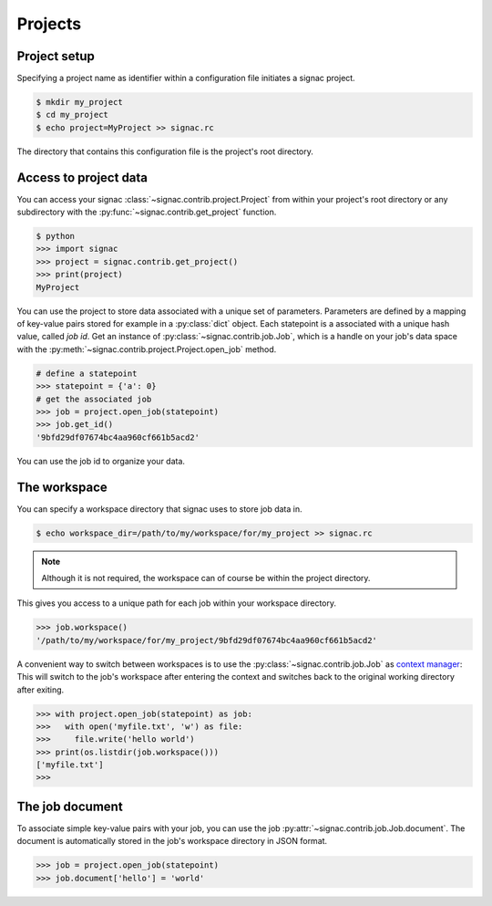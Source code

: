 Projects
========

Project setup
-------------

Specifying a project name as identifier within a configuration file initiates a signac project.

.. code-block:: bash

    $ mkdir my_project
    $ cd my_project
    $ echo project=MyProject >> signac.rc

The directory that contains this configuration file is the project's root directory.

Access to project data
-----------------------

You can access your signac :class:`~signac.contrib.project.Project` from within your project's root directory or any subdirectory with the :py:func:`~signac.contrib.get_project` function.

.. code-block:: python

    $ python
    >>> import signac
    >>> project = signac.contrib.get_project()
    >>> print(project)
    MyProject

You can use the project to store data associated with a unique set of parameters.
Parameters are defined by a mapping of key-value pairs stored for example in a :py:class:`dict` object.
Each statepoint is a associated with a unique hash value, called *job id*.
Get an instance of :py:class:`~signac.contrib.job.Job`, which is a handle on your job's data space with the :py:meth:`~signac.contrib.project.Project.open_job` method.

.. code-block:: python

    # define a statepoint
    >>> statepoint = {'a': 0}
    # get the associated job
    >>> job = project.open_job(statepoint)
    >>> job.get_id()
    '9bfd29df07674bc4aa960cf661b5acd2'

You can use the job id to organize your data.

The workspace
-------------

You can specify a workspace directory that signac uses to store job data in.

.. code-block:: bash

    $ echo workspace_dir=/path/to/my/workspace/for/my_project >> signac.rc

.. note::

    Although it is not required, the workspace can of course be within the project directory.

This gives you access to a unique path for each job within your workspace directory.

.. code-block:: python

    >>> job.workspace()
    '/path/to/my/workspace/for/my_project/9bfd29df07674bc4aa960cf661b5acd2'

A convenient way to switch between workspaces is to use the :py:class:`~signac.contrib.job.Job` as `context manager`_:
This will switch to the job's workspace after entering the context and switches back to the original working directory after exiting.

.. _`context manager`: http://effbot.org/zone/python-with-statement.htm

.. code-block:: python

    >>> with project.open_job(statepoint) as job:
    >>>   with open('myfile.txt', 'w') as file:
    >>>     file.write('hello world')
    >>> print(os.listdir(job.workspace()))
    ['myfile.txt']
    >>>

The job document
----------------

To associate simple key-value pairs with your job, you can use the job :py:attr:`~signac.contrib.job.Job.document`.
The document is automatically stored in the job's workspace directory in JSON format.

.. code-block:: python

    >>> job = project.open_job(statepoint)
    >>> job.document['hello'] = 'world'
